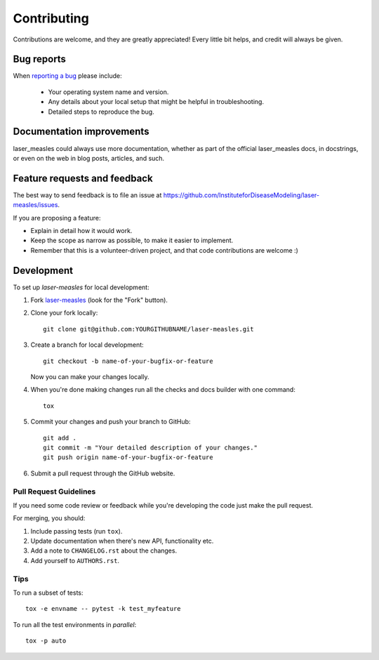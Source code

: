 ============
Contributing
============

Contributions are welcome, and they are greatly appreciated! Every
little bit helps, and credit will always be given.

Bug reports
===========

When `reporting a bug <https://github.com/InstituteforDiseaseModeling/laser-measles/issues>`_ please include:

    * Your operating system name and version.
    * Any details about your local setup that might be helpful in troubleshooting.
    * Detailed steps to reproduce the bug.

Documentation improvements
==========================

laser_measles could always use more documentation, whether as part of the
official laser_measles docs, in docstrings, or even on the web in blog posts,
articles, and such.

Feature requests and feedback
=============================

The best way to send feedback is to file an issue at https://github.com/InstituteforDiseaseModeling/laser-measles/issues.

If you are proposing a feature:

* Explain in detail how it would work.
* Keep the scope as narrow as possible, to make it easier to implement.
* Remember that this is a volunteer-driven project, and that code contributions are welcome :)

Development
===========

To set up `laser-measles` for local development:

1. Fork `laser-measles <https://github.com/InstituteforDiseaseModeling/laser-measles>`_
   (look for the "Fork" button).
2. Clone your fork locally::

    git clone git@github.com:YOURGITHUBNAME/laser-measles.git

3. Create a branch for local development::

    git checkout -b name-of-your-bugfix-or-feature

   Now you can make your changes locally.

4. When you're done making changes run all the checks and docs builder with one command::

    tox

5. Commit your changes and push your branch to GitHub::

    git add .
    git commit -m "Your detailed description of your changes."
    git push origin name-of-your-bugfix-or-feature

6. Submit a pull request through the GitHub website.

Pull Request Guidelines
-----------------------

If you need some code review or feedback while you're developing the code just make the pull request.

For merging, you should:

1. Include passing tests (run ``tox``).
2. Update documentation when there's new API, functionality etc.
3. Add a note to ``CHANGELOG.rst`` about the changes.
4. Add yourself to ``AUTHORS.rst``.

Tips
----

To run a subset of tests::

    tox -e envname -- pytest -k test_myfeature

To run all the test environments in *parallel*::

    tox -p auto
